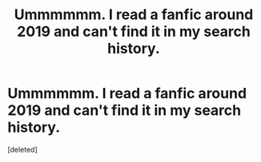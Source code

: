#+TITLE: Ummmmmm. I read a fanfic around 2019 and can't find it in my search history.

* Ummmmmm. I read a fanfic around 2019 and can't find it in my search history.
:PROPERTIES:
:Score: 1
:DateUnix: 1587962805.0
:DateShort: 2020-Apr-27
:FlairText: What's That Fic?
:END:
[deleted]

